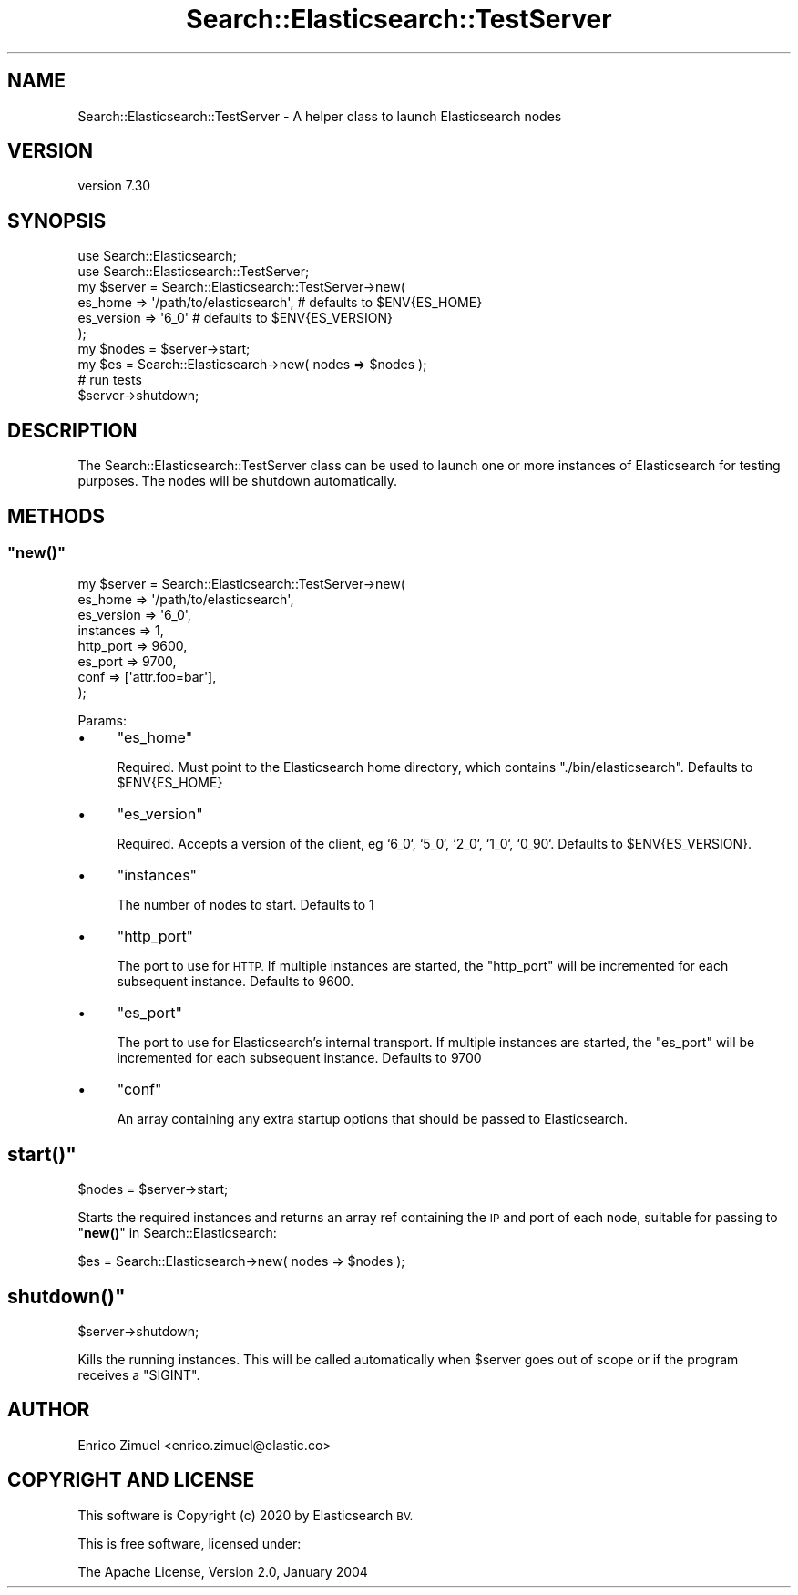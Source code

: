 .\" Automatically generated by Pod::Man 4.14 (Pod::Simple 3.40)
.\"
.\" Standard preamble:
.\" ========================================================================
.de Sp \" Vertical space (when we can't use .PP)
.if t .sp .5v
.if n .sp
..
.de Vb \" Begin verbatim text
.ft CW
.nf
.ne \\$1
..
.de Ve \" End verbatim text
.ft R
.fi
..
.\" Set up some character translations and predefined strings.  \*(-- will
.\" give an unbreakable dash, \*(PI will give pi, \*(L" will give a left
.\" double quote, and \*(R" will give a right double quote.  \*(C+ will
.\" give a nicer C++.  Capital omega is used to do unbreakable dashes and
.\" therefore won't be available.  \*(C` and \*(C' expand to `' in nroff,
.\" nothing in troff, for use with C<>.
.tr \(*W-
.ds C+ C\v'-.1v'\h'-1p'\s-2+\h'-1p'+\s0\v'.1v'\h'-1p'
.ie n \{\
.    ds -- \(*W-
.    ds PI pi
.    if (\n(.H=4u)&(1m=24u) .ds -- \(*W\h'-12u'\(*W\h'-12u'-\" diablo 10 pitch
.    if (\n(.H=4u)&(1m=20u) .ds -- \(*W\h'-12u'\(*W\h'-8u'-\"  diablo 12 pitch
.    ds L" ""
.    ds R" ""
.    ds C` ""
.    ds C' ""
'br\}
.el\{\
.    ds -- \|\(em\|
.    ds PI \(*p
.    ds L" ``
.    ds R" ''
.    ds C`
.    ds C'
'br\}
.\"
.\" Escape single quotes in literal strings from groff's Unicode transform.
.ie \n(.g .ds Aq \(aq
.el       .ds Aq '
.\"
.\" If the F register is >0, we'll generate index entries on stderr for
.\" titles (.TH), headers (.SH), subsections (.SS), items (.Ip), and index
.\" entries marked with X<> in POD.  Of course, you'll have to process the
.\" output yourself in some meaningful fashion.
.\"
.\" Avoid warning from groff about undefined register 'F'.
.de IX
..
.nr rF 0
.if \n(.g .if rF .nr rF 1
.if (\n(rF:(\n(.g==0)) \{\
.    if \nF \{\
.        de IX
.        tm Index:\\$1\t\\n%\t"\\$2"
..
.        if !\nF==2 \{\
.            nr % 0
.            nr F 2
.        \}
.    \}
.\}
.rr rF
.\" ========================================================================
.\"
.IX Title "Search::Elasticsearch::TestServer 3"
.TH Search::Elasticsearch::TestServer 3 "2020-09-15" "perl v5.32.0" "User Contributed Perl Documentation"
.\" For nroff, turn off justification.  Always turn off hyphenation; it makes
.\" way too many mistakes in technical documents.
.if n .ad l
.nh
.SH "NAME"
Search::Elasticsearch::TestServer \- A helper class to launch Elasticsearch nodes
.SH "VERSION"
.IX Header "VERSION"
version 7.30
.SH "SYNOPSIS"
.IX Header "SYNOPSIS"
.Vb 2
\&    use Search::Elasticsearch;
\&    use Search::Elasticsearch::TestServer;
\&
\&    my $server = Search::Elasticsearch::TestServer\->new(
\&        es_home    => \*(Aq/path/to/elasticsearch\*(Aq,  # defaults to $ENV{ES_HOME}
\&        es_version => \*(Aq6_0\*(Aq                      # defaults to $ENV{ES_VERSION}
\&    );
\&
\&    my $nodes = $server\->start;
\&    my $es    = Search::Elasticsearch\->new( nodes => $nodes );
\&    # run tests
\&    $server\->shutdown;
.Ve
.SH "DESCRIPTION"
.IX Header "DESCRIPTION"
The Search::Elasticsearch::TestServer class can be used to launch one or more
instances of Elasticsearch for testing purposes.  The nodes will
be shutdown automatically.
.SH "METHODS"
.IX Header "METHODS"
.ie n .SS """new()"""
.el .SS "\f(CWnew()\fP"
.IX Subsection "new()"
.Vb 8
\&    my $server = Search::Elasticsearch::TestServer\->new(
\&        es_home    => \*(Aq/path/to/elasticsearch\*(Aq,
\&        es_version => \*(Aq6_0\*(Aq,
\&        instances => 1,
\&        http_port => 9600,
\&        es_port   => 9700,
\&        conf      => [\*(Aqattr.foo=bar\*(Aq],
\&    );
.Ve
.PP
Params:
.IP "\(bu" 4
\&\f(CW\*(C`es_home\*(C'\fR
.Sp
Required. Must point to the Elasticsearch home directory, which contains
\&\f(CW\*(C`./bin/elasticsearch\*(C'\fR.  Defaults to \f(CW$ENV{ES_HOME}\fR
.IP "\(bu" 4
\&\f(CW\*(C`es_version\*(C'\fR
.Sp
Required. Accepts a version of the client, eg `6_0`, `5_0`, `2_0`, `1_0`, `0_90`.
Defaults to \f(CW$ENV{ES_VERSION}\fR.
.IP "\(bu" 4
\&\f(CW\*(C`instances\*(C'\fR
.Sp
The number of nodes to start. Defaults to 1
.IP "\(bu" 4
\&\f(CW\*(C`http_port\*(C'\fR
.Sp
The port to use for \s-1HTTP.\s0 If multiple instances are started, the \f(CW\*(C`http_port\*(C'\fR
will be incremented for each subsequent instance. Defaults to 9600.
.IP "\(bu" 4
\&\f(CW\*(C`es_port\*(C'\fR
.Sp
The port to use for Elasticsearch's internal transport. If multiple instances
are started, the \f(CW\*(C`es_port\*(C'\fR will be incremented for each subsequent instance.
Defaults to 9700
.IP "\(bu" 4
\&\f(CW\*(C`conf\*(C'\fR
.Sp
An array containing any extra startup options that should be passed
to Elasticsearch.
.ie n .SH """start()"""
.el .SH "\f(CWstart()\fP"
.IX Header "start()"
.Vb 1
\&    $nodes = $server\->start;
.Ve
.PP
Starts the required instances and returns an array ref containing the \s-1IP\s0
and port of each node, suitable for passing to \*(L"\fBnew()\fR\*(R" in Search::Elasticsearch:
.PP
.Vb 1
\&    $es = Search::Elasticsearch\->new( nodes => $nodes );
.Ve
.ie n .SH """shutdown()"""
.el .SH "\f(CWshutdown()\fP"
.IX Header "shutdown()"
.Vb 1
\&    $server\->shutdown;
.Ve
.PP
Kills the running instances.  This will be called automatically when
\&\f(CW$server\fR goes out of scope or if the program receives a \f(CW\*(C`SIGINT\*(C'\fR.
.SH "AUTHOR"
.IX Header "AUTHOR"
Enrico Zimuel <enrico.zimuel@elastic.co>
.SH "COPYRIGHT AND LICENSE"
.IX Header "COPYRIGHT AND LICENSE"
This software is Copyright (c) 2020 by Elasticsearch \s-1BV.\s0
.PP
This is free software, licensed under:
.PP
.Vb 1
\&  The Apache License, Version 2.0, January 2004
.Ve
